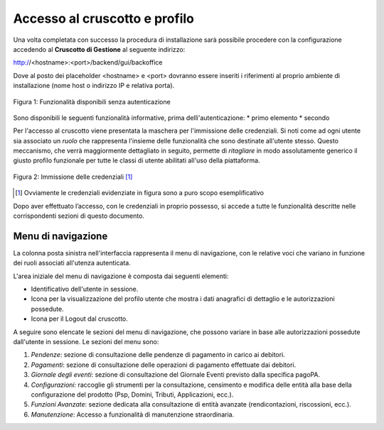 .. _utente_accesso:

Accesso al cruscotto e profilo
==============================

Una volta completata con successo la procedura di installazione
sarà possibile procedere con la configurazione accedendo al **Cruscotto
di Gestione** al seguente indirizzo:

http://<hostname>:<port>/backend/gui/backoffice

Dove al posto dei placeholder <hostname> e <port> dovranno essere inseriti i riferimenti al proprio ambiente di installazione (nome host o indirizzo IP e relativa porta).

.. figure:: ../_images/02FunzionalitaPreAutenticazione.png
   :align: center

   Figura 1: Funzionalità disponibili senza autenticazione
   
Sono disponibili le seguenti funzionalità informative, prima dellì'autenticazione:
* primo elemento
* secondo

Per l'accesso al cruscotto viene presentata la maschera per l'immissione delle credenziali. Si noti come ad ogni 
utente sia associato un *ruolo* che rappresenta l'insieme delle funzionalità che sono destinate all'utente stesso. Questo meccanismo, che verrà maggiormente dettagliato in seguito, permette di *ritagliare* in modo assolutamente generico il giusto profilo funzionale per tutte le classi di utente abilitati all'uso della piattaforma.

.. figure:: ../_images/01PrimoAccesso.png
   :align: center

   Figura 2: Immissione delle credenziali [#]_
   
.. [#] Ovviamente le credenziali evidenziate in figura sono a puro scopo esemplificativo
   
Dopo aver effettuato l’accesso, con le credenziali in proprio possesso, si accede a tutte le funzionalità descritte nelle corrispondenti sezioni di questo documento.


Menu di navigazione
-------------------

La colonna posta sinistra nell'interfaccia rappresenta il menu di
navigazione, con le relative voci che variano in funzione dei ruoli associati all'utenza autenticata.



L'area iniziale del menu di navigazione è composta dai seguenti
elementi:

-  Identificativo dell'utente in sessione.
-  Icona per la visualizzazione del profilo utente che mostra i dati
   anagrafici di dettaglio e le autorizzazioni possedute.
-  Icona per il Logout dal cruscotto.

A seguire sono elencate le sezioni del menu di navigazione, che possono
variare in base alle autorizzazioni possedute dall'utente in sessione.
Le sezioni del menu sono:

1. *Pendenze*: sezione di consultazione delle pendenze di pagamento in
   carico ai debitori.
2. *Pagamenti*: sezione di consultazione delle operazioni di pagamento
   effettuate dai debitori.
3. *Giornale degli eventi*: sezione di consultazione del Giornale Eventi
   previsto dalla specifica pagoPA.
4. *Configurazioni:* raccoglie gli strumenti per la consultazione,
   censimento e modifica delle entità alla base della configurazione del
   prodotto (Psp, Domini, Tributi, Applicazioni, ecc.).
5. *Funzioni Avanzate*: sezione dedicata alla consultazione di entità
   avanzate (rendicontazioni, riscossioni, ecc.).
6. *Manutenzione*: Accesso a funzionalità di manutenzione straordinaria.


